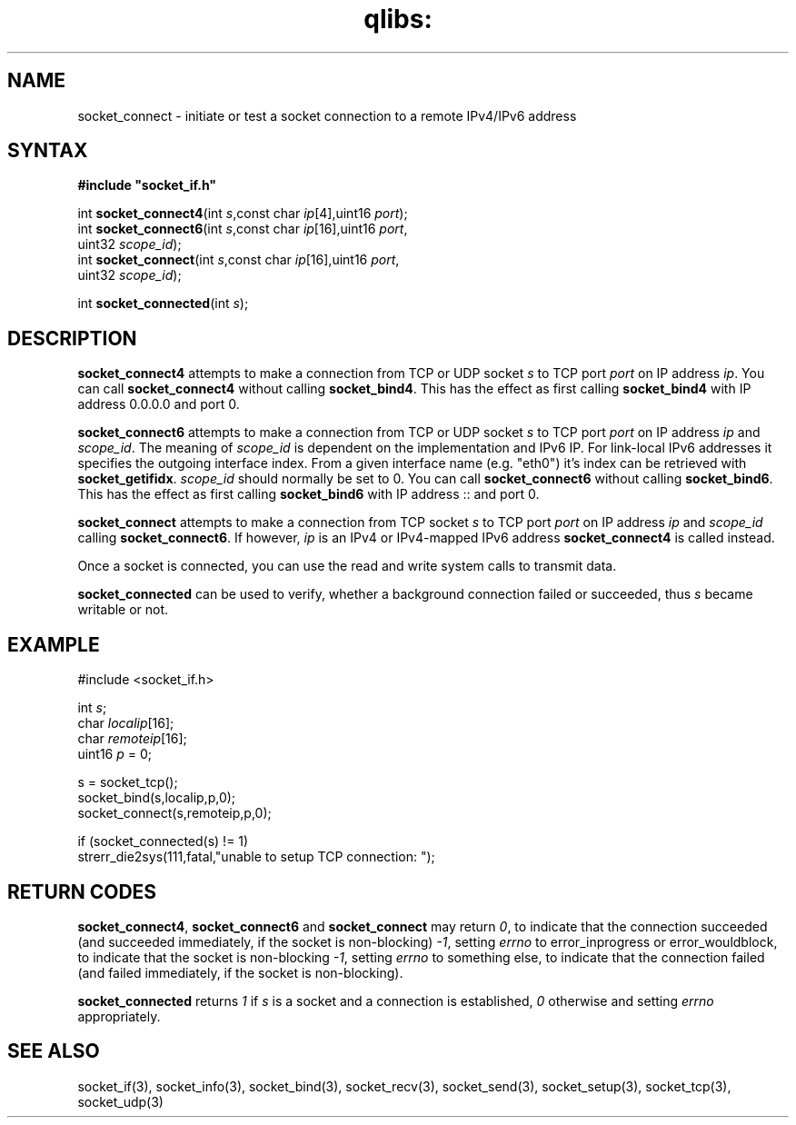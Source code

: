 .TH qlibs: socket_connect 3
.SH NAME
socket_connect \- initiate or test a socket connection to a remote IPv4/IPv6 address
.SH SYNTAX
.B #include \(dqsocket_if.h\(dq

int \fBsocket_connect4\fP(int \fIs\fR,const char \fIip\fR[4],uint16 \fIport\fR);
.br
int \fBsocket_connect6\fP(int \fIs\fR,const char \fIip\fR[16],uint16 \fIport\fR,
                    uint32 \fIscope_id\fR);
.br
int \fBsocket_connect\fP(int \fIs\fR,const char \fIip\fR[16],uint16 \fIport\fR,
                   uint32 \fIscope_id\fR);
                    
int \fBsocket_connected\fP(int \fIs\fR);                    
.SH DESCRIPTION
.B socket_connect4 
attempts to make a connection from TCP or UDP socket \fIs\fR to
TCP port \fIport\fR on IP address \fIip\fR.
You can call 
.B socket_connect4 
without calling 
.BR socket_bind4 .  
This has the effect as first calling 
.B socket_bind4 
with IP address 0.0.0.0 and port 0.

.B socket_connect6 
attempts to make a connection from TCP or UDP socket \fIs\fR to
TCP port \fIport\fR on IP address \fIip\fR and \fIscope_id\fR.
The meaning of \fIscope_id\fR is dependent on the implementation and
IPv6 IP.  For link-local IPv6 addresses it specifies the outgoing
interface index.  From a given interface name (e.g. "eth0") 
it's index can be retrieved with
.BR socket_getifidx .
\fIscope_id\fR should normally be set to 0.
You can call 
.B socket_connect6 
without calling 
.BR socket_bind6 .  
This has the effect as first calling 
.B socket_bind6 
with IP address :: and port 0.

.B socket_connect
attempts to make a connection from TCP socket \fIs\fR to
TCP port \fIport\fR on IP address \fIip\fR and \fIscope_id\fR 
calling
.BR socket_connect6 .
If however,  \fIip\fR is an IPv4 or IPv4-mapped IPv6 address
.B socket_connect4
is called instead.

Once a socket is connected, you can use the read and write
system calls to transmit data.

.B socket_connected 
can be used to verify, whether a background connection failed or
succeeded, thus \fIs\fR became writable or not.
.SH EXAMPLE
  #include <socket_if.h>

  int \fIs\fR;
  char \fIlocalip\fR[16];
  char \fIremoteip\fR[16];
  uint16 \fIp\fR = 0;

  s = socket_tcp();
  socket_bind(s,localip,p,0);
  socket_connect(s,remoteip,p,0);
  
  if (socket_connected(s) != 1)
    strerr_die2sys(111,fatal,"unable to setup TCP connection: ");
.SH "RETURN CODES"
.BR socket_connect4 ,
.BR socket_connect6 
and
.BR socket_connect 
may return
.IR 0 , 
to indicate that the connection succeeded (and succeeded immediately,
if the socket is non-blocking)
.IR -1 ,
setting 
.I errno 
to error_inprogress or error_wouldblock, to indicate
that the socket is non-blocking
.IR -1 ,
setting 
.I errno 
to something else, to indicate that the connection
failed (and failed immediately, if the socket is non-blocking).

.B socket_connected 
returns 
.I 1 
if \fIs\fR is a socket and a connection is established, 
.I 0 
otherwise and setting 
.I errno 
appropriately.
.SH "SEE ALSO"
socket_if(3), 
socket_info(3), 
socket_bind(3), 
socket_recv(3),
socket_send(3), 
socket_setup(3), 
socket_tcp(3), 
socket_udp(3)
